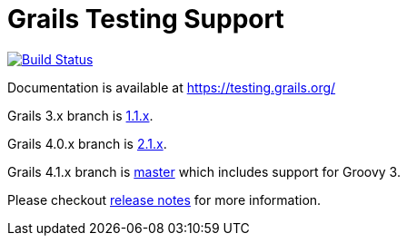# Grails Testing Support

image:https://travis-ci.org/grails/grails-testing-support.svg?branch=master["Build Status", link="https://travis-ci.org/grails/grails-testing-support"]

Documentation is available at link:https://testing.grails.org[https://testing.grails.org/]

Grails 3.x branch is https://github.com/grails/grails-testing-support/tree/1.1.x[1.1.x].

Grails 4.0.x branch is https://github.com/grails/grails-testing-support/tree/2.1.x[2.1.x].

Grails 4.1.x branch is https://github.com/grails/grails-testing-support/tree/master[master] which includes support for Groovy 3.

Please checkout https://github.com/grails/grails-testing-support/releases[release notes] for more information.
